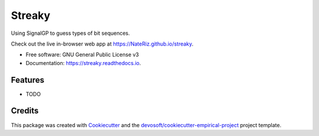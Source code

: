 =======
Streaky
=======


.. image:: https://img.shields.io/travis/NateRiz/streaky.svg
        :target: https://travis-ci.org/NateRiz/streaky

.. image:: https://readthedocs.org/projects/streaky/badge/?version=latest
        :target: https://streaky.readthedocs.io/en/latest/?badge=latest
        :alt: Documentation Status


Using SignalGP to guess types of bit sequences.

Check out the live in-browser web app at `https://NateRiz.github.io/streaky`_.


* Free software: GNU General Public License v3
* Documentation: https://streaky.readthedocs.io.


Features
--------

* TODO

Credits
-------

This package was created with Cookiecutter_ and the `devosoft/cookiecutter-empirical-project`_ project template.


.. _`https://NateRiz.github.io/streaky`: https://NateRiz.github.io/streaky
.. _Cookiecutter: https://github.com/audreyr/cookiecutter
.. _`devosoft/cookiecutter-empirical-project`: https://github.com/devosoft/cookiecutter-empirical-project
